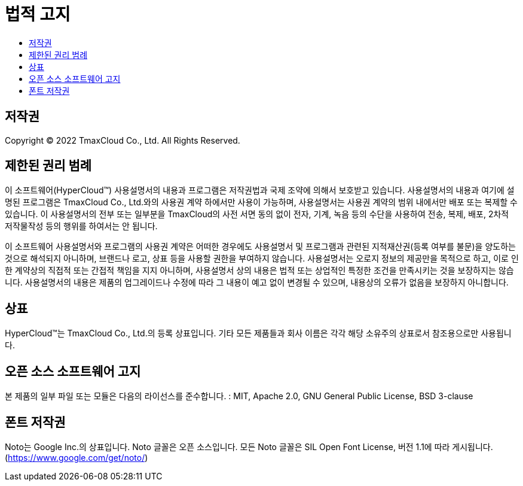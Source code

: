 = 법적 고지
:toc:
:toc-title:

== 저작권

Copyright © 2022 TmaxCloud Co., Ltd. All Rights Reserved.

== 제한된 권리 범례

이 소프트웨어(HyperCloud™) 사용설명서의 내용과 프로그램은 저작권법과 국제 조약에 의해서 보호받고 있습니다. 사용설명서의 내용과 여기에 설명된 프로그램은 TmaxCloud Co., Ltd.와의 사용권 계약 하에서만 사용이 가능하며, 사용설명서는 사용권 계약의 범위 내에서만 배포 또는 복제할 수 있습니다. 이 사용설명서의 전부 또는 일부분을 TmaxCloud의 사전 서면 동의 없이 전자, 기계, 녹음 등의 수단을 사용하여 전송, 복제, 배포, 2차적 저작물작성 등의 행위를 하여서는 안 됩니다.

이 소프트웨어 사용설명서와 프로그램의 사용권 계약은 어떠한 경우에도 사용설명서 및 프로그램과 관련된 지적재산권(등록 여부를 불문)을 양도하는 것으로 해석되지 아니하며, 브랜드나 로고, 상표 등을 사용할 권한을 부여하지 않습니다. 사용설명서는 오로지 정보의 제공만을 목적으로 하고, 이로 인한 계약상의 직접적 또는 간접적 책임을 지지 아니하며, 사용설명서 상의 내용은 법적 또는 상업적인 특정한 조건을 만족시키는 것을 보장하지는 않습니다. 사용설명서의 내용은 제품의 업그레이드나 수정에 따라 그 내용이 예고 없이 변경될 수 있으며, 내용상의 오류가 없음을 보장하지 아니합니다.

== 상표

HyperCloud™는 TmaxCloud Co., Ltd.의 등록 상표입니다. 기타 모든 제품들과 회사 이름은 각각 해당 소유주의 상표로서 참조용으로만 사용됩니다.

== 오픈 소스 소프트웨어 고지

본 제품의 일부 파일 또는 모듈은 다음의 라이선스를 준수합니다. : MIT, Apache 2.0, GNU General Public License, BSD 3-clause

== 폰트 저작권

Noto는 Google Inc.의 상표입니다. Noto 글꼴은 오픈 소스입니다. 모든 Noto 글꼴은 SIL Open Font License, 버전 1.1에 따라 게시됩니다. (https://www.google.com/get/noto/)